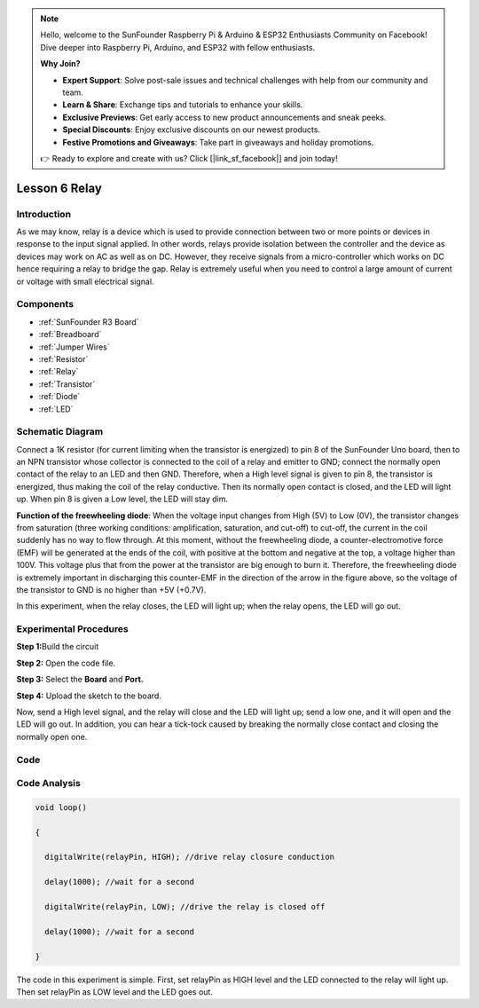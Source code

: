 .. note::

    Hello, welcome to the SunFounder Raspberry Pi & Arduino & ESP32 Enthusiasts Community on Facebook! Dive deeper into Raspberry Pi, Arduino, and ESP32 with fellow enthusiasts.

    **Why Join?**

    - **Expert Support**: Solve post-sale issues and technical challenges with help from our community and team.
    - **Learn & Share**: Exchange tips and tutorials to enhance your skills.
    - **Exclusive Previews**: Get early access to new product announcements and sneak peeks.
    - **Special Discounts**: Enjoy exclusive discounts on our newest products.
    - **Festive Promotions and Giveaways**: Take part in giveaways and holiday promotions.

    👉 Ready to explore and create with us? Click [|link_sf_facebook|] and join today!

.. _relay_uno:

Lesson 6 Relay
===================

Introduction
------------------

As we may know, relay is a device which is used to provide connection
between two or more points or devices in response to the input signal
applied. In other words, relays provide isolation between the controller
and the device as devices may work on AC as well as on DC. However, they
receive signals from a micro-controller which works on DC hence
requiring a relay to bridge the gap. Relay is extremely useful when you
need to control a large amount of current or voltage with small
electrical signal.

Components
----------------

.. image:: img/uno08.png
    :align: center

* :ref:`SunFounder R3 Board`
* :ref:`Breadboard`
* :ref:`Jumper Wires`
* :ref:`Resistor`
* :ref:`Relay`
* :ref:`Transistor`
* :ref:`Diode`
* :ref:`LED`


Schematic Diagram
-----------------------

Connect a 1K resistor (for current limiting when the transistor is
energized) to pin 8 of the SunFounder Uno board, then to an NPN
transistor whose collector is connected to the coil of a relay and
emitter to GND; connect the normally open contact of the relay to an LED
and then GND. Therefore, when a High level signal is given to pin 8, the
transistor is energized, thus making the coil of the relay conductive.
Then its normally open contact is closed, and the LED will light up.
When pin 8 is given a Low level, the LED will stay dim.

.. image:: img/image87.png


**Function of the freewheeling diode**: When the voltage input changes
from High (5V) to Low (0V), the transistor changes from saturation
(three working conditions: amplification, saturation, and cut-off) to
cut-off, the current in the coil suddenly has no way to flow through. At
this moment, without the freewheeling diode, a counter-electromotive
force (EMF) will be generated at the ends of the coil, with positive at
the bottom and negative at the top, a voltage higher than 100V. This
voltage plus that from the power at the transistor are big enough to
burn it. Therefore, the freewheeling diode is extremely important in
discharging this counter-EMF in the direction of the arrow in the figure
above, so the voltage of the transistor to GND is no higher than +5V
(+0.7V).

In this experiment, when the relay closes, the LED will light up; when
the relay opens, the LED will go out.


Experimental Procedures
-----------------------------

**Step 1:**\ Build the circuit

.. image:: img/image88.png


**Step 2:** Open the code file.

**Step 3:** Select the **Board** and **Port.**

**Step 4:** Upload the sketch to the board.

Now, send a High level signal, and the relay will close and the LED will
light up; send a low one, and it will open and the LED will go out. In
addition, you can hear a tick-tock caused by breaking the normally close
contact and closing the normally open one.

.. image:: img/image89.jpeg


Code
--------

.. raw:: html

   <iframe src=https://create.arduino.cc/editor/sunfounder01/581e0c6c-c268-4cfe-aedf-5de80eb61315/preview?embed style="height:510px;width:100%;margin:10px 0" frameborder=0></iframe>

Code Analysis
-----------------

.. code-block:: arduino

    void loop()

    {

      digitalWrite(relayPin, HIGH); //drive relay closure conduction

      delay(1000); //wait for a second

      digitalWrite(relayPin, LOW); //drive the relay is closed off

      delay(1000); //wait for a second

    }

The code in this experiment is simple. First, set relayPin as HIGH level
and the LED connected to the relay will light up. Then set relayPin as
LOW level and the LED goes out.

